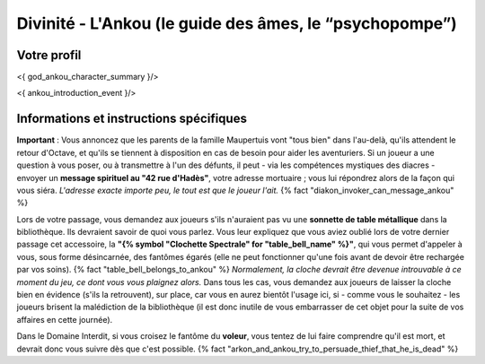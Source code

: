 Divinité - L'Ankou (le guide des âmes, le “psychopompe”)
#################################################################


Votre profil
=======================

<{ god_ankou_character_summary }/>


<{ ankou_introduction_event }/>


Informations et instructions spécifiques
========================================

**Important** : Vous annoncez que les parents de la famille Maupertuis vont "tous bien" dans l'au-delà, qu'ils attendent le retour d'Octave, et qu'ils se tiennent à disposition en cas de besoin pour aider les aventuriers. Si un joueur a une question à vous poser, ou à transmettre à l'un des défunts, il peut - via les compétences mystiques des diacres - envoyer un **message spirituel au "42 rue d'Hadès"**, votre adresse mortuaire ; vous lui répondrez alors de la façon qui vous siéra. *L'adresse exacte importe peu, le tout est que le joueur l'ait.*  {% fact "diakon_invoker_can_message_ankou" %}

Lors de votre passage, vous demandez aux joueurs s'ils n'auraient pas vu une **sonnette de table métallique** dans la bibliothèque.
Ils devraient savoir de quoi vous parlez.
Vous leur expliquez que vous aviez oublié lors de votre dernier passage cet accessoire, la **"{% symbol "Clochette Spectrale" for "table_bell_name" %}"**, qui vous permet d'appeler à vous, sous forme désincarnée, des fantômes égarés (elle ne peut fonctionner qu'une fois avant de devoir être rechargée par vos soins). {% fact "table_bell_belongs_to_ankou" %}
*Normalement, la cloche devrait être devenue introuvable à ce moment du jeu, ce dont vous vous plaignez alors.*
Dans tous les cas, vous demandez aux joueurs de laisser la cloche bien en évidence (s'ils la retrouvent), sur place, car vous en aurez bientôt l'usage ici, si - comme vous le souhaitez - les joueurs brisent la malédiction de la bibliothèque (il est donc inutile de vous embarrasser de cet objet pour la suite de vos affaires en cette journée).

Dans le Domaine Interdit, si vous croisez le fantôme du **voleur**, vous tentez de lui faire comprendre qu'il est mort, et devrait donc vous suivre dès que c'est possible. {% fact "arkon_and_ankou_try_to_persuade_thief_that_he_is_dead" %}